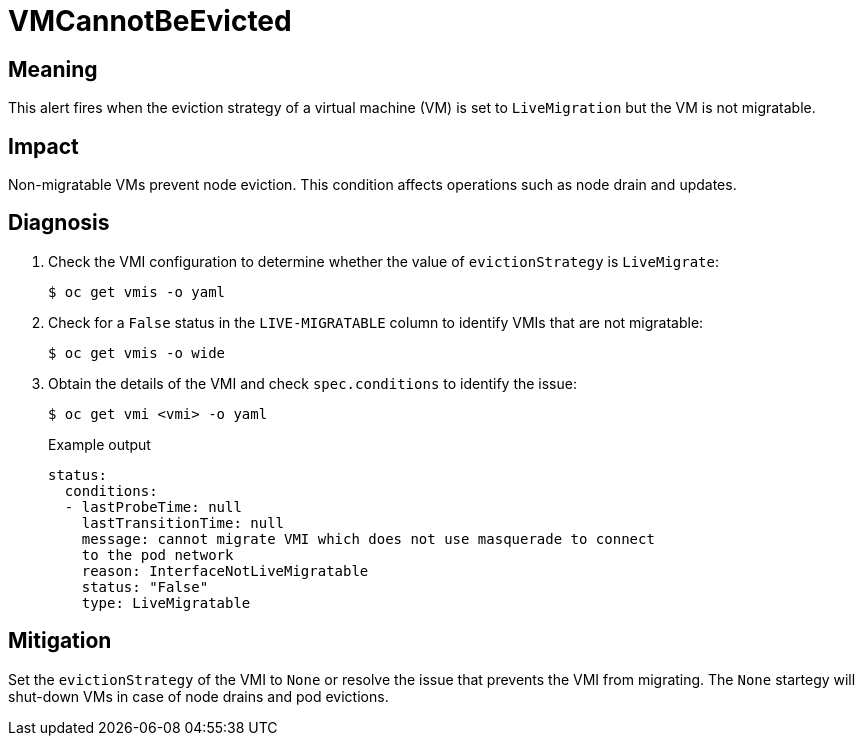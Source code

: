 // Do not edit this module. It is generated with a script.
// Do not reuse this module. The anchor IDs do not contain a context statement.
// Module included in the following assemblies:
//
// * virt/monitoring/virt-runbooks.adoc

:_mod-docs-content-type: REFERENCE
[id="virt-runbook-VMCannotBeEvicted"]
= VMCannotBeEvicted

[discrete]
[id="meaning-vmcannotbeevicted"]
== Meaning

This alert fires when the eviction strategy of a virtual machine (VM) is set
to `LiveMigration` but the VM is not migratable.

[discrete]
[id="impact-vmcannotbeevicted"]
== Impact

Non-migratable VMs prevent node eviction. This condition affects operations
such as node drain and updates.

[discrete]
[id="diagnosis-vmcannotbeevicted"]
== Diagnosis

. Check the VMI configuration to determine whether the value of
`evictionStrategy` is `LiveMigrate`:
+
[source,terminal]
----
$ oc get vmis -o yaml
----

. Check for a `False` status in the `LIVE-MIGRATABLE` column to identify VMIs
that are not migratable:
+
[source,terminal]
----
$ oc get vmis -o wide
----

. Obtain the details of the VMI and check `spec.conditions` to identify the
issue:
+
[source,terminal]
----
$ oc get vmi <vmi> -o yaml
----
+
.Example output
+
[source,yaml]
----
status:
  conditions:
  - lastProbeTime: null
    lastTransitionTime: null
    message: cannot migrate VMI which does not use masquerade to connect
    to the pod network
    reason: InterfaceNotLiveMigratable
    status: "False"
    type: LiveMigratable
----

[discrete]
[id="mitigation-vmcannotbeevicted"]
== Mitigation

Set the `evictionStrategy` of the VMI to `None` or resolve the issue that
prevents the VMI from migrating.
The `None` startegy will shut-down VMs in case of node drains and pod
evictions.

